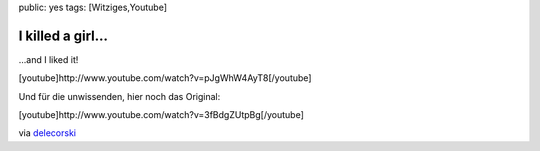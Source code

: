 public: yes
tags: [Witziges,Youtube]

I killed a girl...
==================

...and I liked it!

[youtube]http://www.youtube.com/watch?v=pJgWhW4AyT8[/youtube]

Und für die unwissenden, hier noch das Original:

[youtube]http://www.youtube.com/watch?v=3fBdgZUtpBg[/youtube]

via `delecorski <http://blog.l0calh0st.ch/>`_

